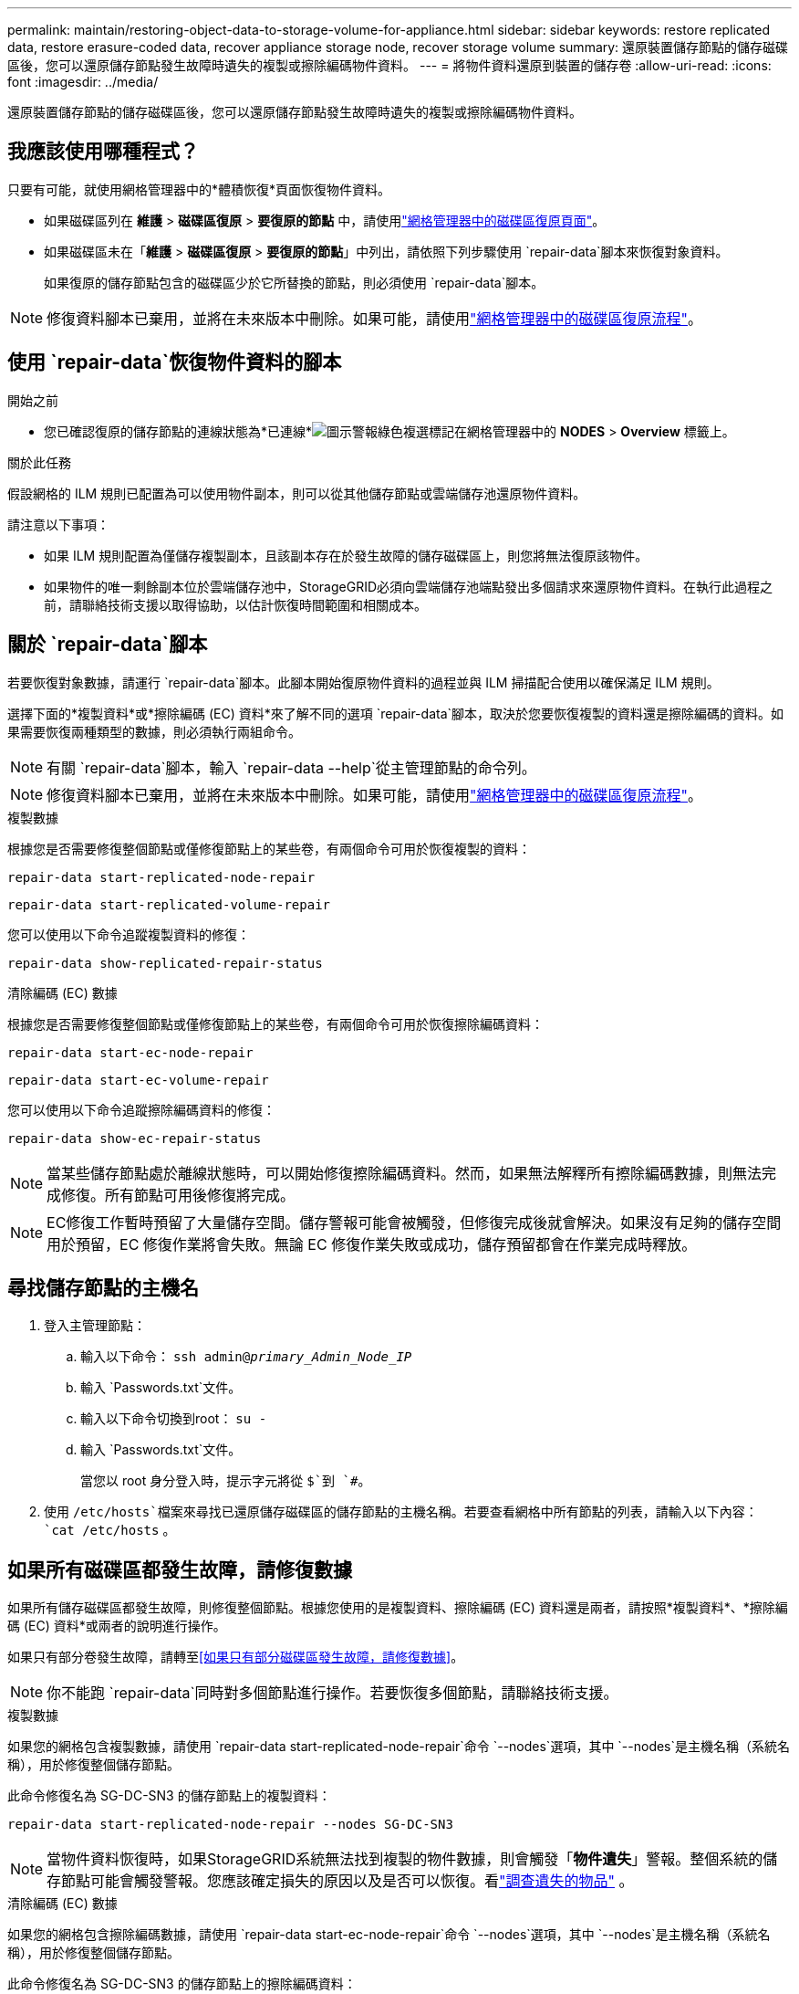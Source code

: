 ---
permalink: maintain/restoring-object-data-to-storage-volume-for-appliance.html 
sidebar: sidebar 
keywords: restore replicated data, restore erasure-coded data, recover appliance storage node, recover storage volume 
summary: 還原裝置儲存節點的儲存磁碟區後，您可以還原儲存節點發生故障時遺失的複製或擦除編碼物件資料。 
---
= 將物件資料還原到裝置的儲存卷
:allow-uri-read: 
:icons: font
:imagesdir: ../media/


[role="lead"]
還原裝置儲存節點的儲存磁碟區後，您可以還原儲存節點發生故障時遺失的複製或擦除編碼物件資料。



== 我應該使用哪種程式？

只要有可能，就使用網格管理器中的*體積恢復*頁面恢復物件資料。

* 如果磁碟區列在 *維護* > *磁碟區復原* > *要復原的節點* 中，請使用link:../maintain/restoring-volume.html["網格管理器中的磁碟區復原頁面"]。
* 如果磁碟區未在「*維護* > *磁碟區復原* > *要復原的節點*」中列出，請依照下列步驟使用 `repair-data`腳本來恢復對象資料。
+
如果復原的儲存節點包含的磁碟區少於它所替換的節點，則必須使用 `repair-data`腳本。




NOTE: 修復資料腳本已棄用，並將在未來版本中刪除。如果可能，請使用link:../maintain/restoring-volume.html["網格管理器中的磁碟區復原流程"]。



== 使用 `repair-data`恢復物件資料的腳本

.開始之前
* 您已確認復原的儲存節點的連線狀態為*已連線*image:../media/icon_alert_green_checkmark.png["圖示警報綠色複選標記"]在網格管理器中的 *NODES* > *Overview* 標籤上。


.關於此任務
假設網格的 ILM 規則已配置為可以使用物件副本，則可以從其他儲存節點或雲端儲存池還原物件資料。

請注意以下事項：

* 如果 ILM 規則配置為僅儲存複製副本，且該副本存在於發生故障的儲存磁碟區上，則您將無法復原該物件。
* 如果物件的唯一剩餘副本位於雲端儲存池中，StorageGRID必須向雲端儲存池端點發出多個請求來還原物件資料。在執行此過程之前，請聯絡技術支援以取得協助，以估計恢復時間範圍和相關成本。




== 關於 `repair-data`腳本

若要恢復對象數據，請運行 `repair-data`腳本。此腳本開始復原物件資料的過程並與 ILM 掃描配合使用以確保滿足 ILM 規則。

選擇下面的*複製資料*或*擦除編碼 (EC) 資料*來了解不同的選項 `repair-data`腳本，取決於您要恢復複製的資料還是擦除編碼的資料。如果需要恢復兩種類型的數據，則必須執行兩組命令。


NOTE: 有關 `repair-data`腳本，輸入 `repair-data --help`從主管理節點的命令列。


NOTE: 修復資料腳本已棄用，並將在未來版本中刪除。如果可能，請使用link:../maintain/restoring-volume.html["網格管理器中的磁碟區復原流程"]。

[role="tabbed-block"]
====
.複製數據
--
根據您是否需要修復整個節點或僅修復節點上的某些卷，有兩個命令可用於恢復複製的資料：

`repair-data start-replicated-node-repair`

`repair-data start-replicated-volume-repair`

您可以使用以下命令追蹤複製資料的修復：

`repair-data show-replicated-repair-status`

--
.清除編碼 (EC) 數據
--
根據您是否需要修復整個節點或僅修復節點上的某些卷，有兩個命令可用於恢復擦除編碼資料：

`repair-data start-ec-node-repair`

`repair-data start-ec-volume-repair`

您可以使用以下命令追蹤擦除編碼資料的修復：

`repair-data show-ec-repair-status`


NOTE: 當某些儲存節點處於離線狀態時，可以開始修復擦除編碼資料。然而，如果無法解釋所有擦除編碼數據，則無法完成修復。所有節點可用後修復將完成。


NOTE: EC修復工作暫時預留了大量儲存空間。儲存警報可能會被觸發，但修復完成後就會解決。如果沒有足夠的儲存空間用於預留，EC 修復作業將會失敗。無論 EC 修復作業失敗或成功，儲存預留都會在作業完成時釋放。

--
====


== 尋找儲存節點的主機名

. 登入主管理節點：
+
.. 輸入以下命令： `ssh admin@_primary_Admin_Node_IP_`
.. 輸入 `Passwords.txt`文件。
.. 輸入以下命令切換到root： `su -`
.. 輸入 `Passwords.txt`文件。
+
當您以 root 身分登入時，提示字元將從 `$`到 `#`。



. 使用 `/etc/hosts`檔案來尋找已還原儲存磁碟區的儲存節點的主機名稱。若要查看網格中所有節點的列表，請輸入以下內容： `cat /etc/hosts` 。




== 如果所有磁碟區都發生故障，請修復數據

如果所有儲存磁碟區都發生故障，則修復整個節點。根據您使用的是複製資料、擦除編碼 (EC) 資料還是兩者，請按照*複製資料*、*擦除編碼 (EC) 資料*或兩者的說明進行操作。

如果只有部分卷發生故障，請轉至<<如果只有部分磁碟區發生故障，請修復數據>>。


NOTE: 你不能跑 `repair-data`同時對多個節點進行操作。若要恢復多個節點，請聯絡技術支援。

[role="tabbed-block"]
====
.複製數據
--
如果您的網格包含複製數據，請使用 `repair-data start-replicated-node-repair`命令 `--nodes`選項，其中 `--nodes`是主機名稱（系統名稱），用於修復整個儲存節點。

此命令修復名為 SG-DC-SN3 的儲存節點上的複製資料：

`repair-data start-replicated-node-repair --nodes SG-DC-SN3`


NOTE: 當物件資料恢復時，如果StorageGRID系統無法找到複製的物件數據，則會觸發「*物件遺失*」警報。整個系統的儲存節點可能會觸發警報。您應該確定損失的原因以及是否可以恢復。看link:../troubleshoot/investigating-lost-objects.html["調查遺失的物品"] 。

--
.清除編碼 (EC) 數據
--
如果您的網格包含擦除編碼數據，請使用 `repair-data start-ec-node-repair`命令 `--nodes`選項，其中 `--nodes`是主機名稱（系統名稱），用於修復整個儲存節點。

此命令修復名為 SG-DC-SN3 的儲存節點上的擦除編碼資料：

`repair-data start-ec-node-repair --nodes SG-DC-SN3`

該操作傳回一個唯一的 `repair ID`識別這個 `repair_data`手術。使用這個 `repair ID`追蹤進展和結果 `repair_data`手術。恢復過程完成後不會回傳任何其他回饋。

當某些儲存節點處於離線狀態時，可以開始修復擦除編碼資料。所有節點可用後修復將完成。

--
====


== 如果只有部分磁碟區發生故障，請修復數據

如果只有部分卷發生故障，請修復受影響的捲。根據您使用的是複製資料、擦除編碼 (EC) 資料還是兩者，請按照*複製資料*、*擦除編碼 (EC) 資料*或兩者的說明進行操作。

如果所有磁碟區都失敗，請轉至<<如果所有磁碟區都發生故障，請修復數據>>。

以十六進位輸入磁碟區 ID。例如， `0000`是第一卷， `000F`是第十六卷。您可以指定一個磁碟區、一系列磁碟區或不在一個序列中的多個磁碟區。

所有磁碟區必須位於同一個儲存節點上。如果需要還原多個儲存節點的捲，請聯絡技術支援。

[role="tabbed-block"]
====
.複製數據
--
如果您的網格包含複製數據，請使用 `start-replicated-volume-repair`命令 `--nodes`識別節點的選項（其中 `--nodes`是節點的主機名稱）。然後添加 `--volumes`或者 `--volume-range`選項，如以下範例所示。

*單一卷*：此指令將複製的資料還原到卷 `0002`在名為 SG-DC-SN3 的儲存節點上：

`repair-data start-replicated-volume-repair --nodes SG-DC-SN3 --volumes 0002`

*卷範圍*：此指令將複製的資料還原為範圍內的所有捲 `0003`到 `0009`在名為 SG-DC-SN3 的儲存節點上：

`repair-data start-replicated-volume-repair --nodes SG-DC-SN3 --volume-range 0003,0009`

*多個磁碟區不在序列中*：此指令將複製的資料還原到卷 `0001`， `0005` ， 和 `0008`在名為 SG-DC-SN3 的儲存節點上：

`repair-data start-replicated-volume-repair --nodes SG-DC-SN3 --volumes 0001,0005,0008`


NOTE: 當物件資料恢復時，如果StorageGRID系統無法找到複製的物件數據，則會觸發「*物件遺失*」警報。整個系統的儲存節點可能會觸發警報。請注意警報描述和建議的操作，以確定遺失的原因以及是否可以恢復。

--
.清除編碼 (EC) 數據
--
如果您的網格包含擦除編碼數據，請使用 `start-ec-volume-repair`命令 `--nodes`識別節點的選項（其中 `--nodes`是節點的主機名稱）。然後添加 `--volumes`或者 `--volume-range`選項，如以下範例所示。

*單一卷*：此命令將擦除編碼資料還原到卷 `0007`在名為 SG-DC-SN3 的儲存節點上：

`repair-data start-ec-volume-repair --nodes SG-DC-SN3 --volumes 0007`

*磁碟區範圍*：此指令將擦除編碼資料還原為範圍內的所有捲 `0004`到 `0006`在名為 SG-DC-SN3 的儲存節點上：

`repair-data start-ec-volume-repair --nodes SG-DC-SN3 --volume-range 0004,0006`

*多個磁碟區不在序列中*：此指令將擦除編碼資料還原為磁碟區 `000A`， `000C` ， 和 `000E`在名為 SG-DC-SN3 的儲存節點上：

`repair-data start-ec-volume-repair --nodes SG-DC-SN3 --volumes 000A,000C,000E`

這 `repair-data`操作返回唯一的 `repair ID`識別這個 `repair_data`手術。使用這個 `repair ID`追蹤進展和結果 `repair_data`手術。恢復過程完成後不會回傳任何其他回饋。


NOTE: 當某些儲存節點處於離線狀態時，可以開始修復擦除編碼資料。所有節點可用後修復將完成。

--
====


== 顯示器維修

根據您使用*複製資料*、*擦除編碼 (EC) 資料*或兩者來監控修復作業的狀態。

您也可以監控正在進行的磁碟區復原作業的狀態，並查看已完成的復原作業的歷史記錄link:../maintain/restoring-volume.html["網格管理器"]。

[role="tabbed-block"]
====
.複製數據
--
* 若要取得重複修復的估計完成百分比，請新增 `show-replicated-repair-status`修復資料命令的選項。
+
`repair-data show-replicated-repair-status`

* 要確定修復是否完成：
+
.. 選擇 *NODES* > *_正在修復的儲存節點_* > *ILM*。
.. 查看評估部分中的屬性。修復完成後，*Awaiting - All* 屬性指示 0 個物件。


* 要更詳細監控修復情況：
+
.. 選擇*支援* > *工具* > *網格拓撲*。
.. 選擇 *_grid_* > *_Storage Node being repaired_* > *LDR* > *Data Store*。
.. 盡可能結合使用以下屬性來確定複製修復是否完整。
+

NOTE: Cassandra 可能存在不一致，並且無法追蹤失敗的修復。

+
*** *嘗試修復 (XRPA)*：使用此屬性來追蹤重複修復的進度。每次儲存節點嘗試修復高風險物件時，此屬性都會增加。當此屬性在比當前掃描週期（由*掃描週期-估計*屬性提供）更長的時間內沒有增加時，表示 ILM 掃描未在任何節點上發現需要修復的高風險物件。
+

NOTE: 高風險物體是指有完全失去風險的物體。這不包括不滿足其 ILM 配置的物件。

*** *掃描週期－估計值（XSCM）*：使用此屬性估計何時將策略變更套用至先前攝取的物件。如果「*嘗試修復*」屬性在比目前掃描週期更長的時間內沒有增加，則很可能進行了重複修復。請注意，掃描週期可能會變更。 *掃描週期－估計值 (XSCM)* 屬性適用於整個網格，並且是所有節點掃描週期的最大值。您可以查詢網格的*掃描週期－估計*屬性歷史記錄來決定適當的時間範圍。






--
.清除編碼 (EC) 數據
--
要監控擦除編碼資料的修復並重試任何可能失敗的請求：

. 確定擦除編碼資料修復的狀態：
+
** 選擇 *SUPPORT* > *Tools* > *Metrics* 來查看目前作業的預計完成時間和完成百分比。然後，在 Grafana 部分中選擇 *EC Overview*。查看*Grid EC 作業預計完成時間*和*Grid EC 作業完成百分比*儀表板。
** 使用此命令查看特定 `repair-data`手術：
+
`repair-data show-ec-repair-status --repair-id repair ID`

** 使用此命令列出所有修復：
+
`repair-data show-ec-repair-status`

+
輸出列出訊息，包括 `repair ID`，適用於所有之前和目前正在進行的維修。



. 如果輸出顯示修復操作失敗，請使用 `--repair-id`選項來重試修復。
+
此指令使用修復 ID 6949309319275667690 重試失敗的節點修復：

+
`repair-data start-ec-node-repair --repair-id 6949309319275667690`

+
此指令使用修復 ID 6949309319275667690 重試失敗的磁碟區修復：

+
`repair-data start-ec-volume-repair --repair-id 6949309319275667690`



--
====